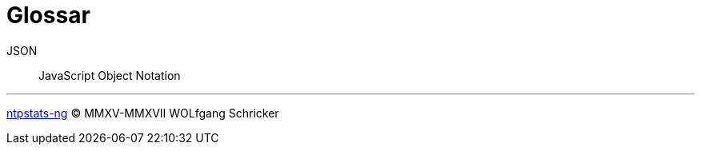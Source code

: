 = Glossar
:icons:         font
:linkattrs:
:toc:           macro
:toc-title:     Inhalt

[glossary]
JSON:: JavaScript Object Notation

'''

link:README.adoc[ntpstats-ng] (C) MMXV-MMXVII WOLfgang Schricker

// End of ntpstats-ng/doc/de/doc/Glossary.adoc
